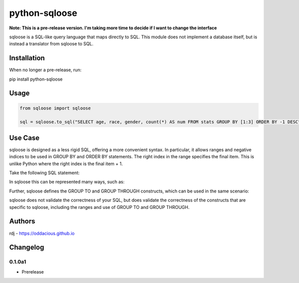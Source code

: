python-sqloose
================

**Note: This is a pre-release version. I'm taking more time to decide if I want to change the
interface**

sqloose is a SQL-like query language that maps directly to SQL. This module does not implement a
database itself, but is instead a translator from sqloose to SQL.

Installation
------------

When no longer a pre-release, run:

pip install python-sqloose

Usage
-----

.. code-block:: python

    from sqloose import sqloose

    sql = sqloose.to_sql("SELECT age, race, gender, count(*) AS num FROM stats GROUP BY [1:3] ORDER BY -1 DESC")

Use Case
--------

sqloose is designed as a less rigid SQL, offering a more convenient syntax. In particular, it
allows ranges and negative indices to be used in GROUP BY and ORDER BY statements. The right index
in the range specifies the final item. This is unlike Python where the right index is the final
item + 1.

Take the following SQL statement:

.. code-block:: sql
    SELECT age, race, gender, count(*) AS num FROM stats GROUP BY 1,2,3 ORDER BY 4 DESC

In sqloose this can be represented many ways, such as:

.. code-block:: sql
    SELECT age, race, gender, count(*) AS num FROM stats GROUP BY [1:3] ORDER BY -1 DESC
    SELECT age, race, gender, count(*) AS num FROM stats GROUP BY [:3] ORDER BY -1 DESC
    SELECT age, race, gender, count(*) AS num FROM stats GROUP BY [:-2] ORDER BY -1 DESC

Further, sqloose defines the GROUP TO and GROUP THROUGH constructs, which can be used in the same
scenario:

.. code-block:: sql
    SELECT age, race, gender, count(*) AS num FROM stats GROUP TO -1 ORDER BY -1 DESC
    SELECT age, race, gender, count(*) AS num FROM stats GROUP TO 4 ORDER BY -1 DESC
    SELECT age, race, gender, count(*) AS num FROM stats GROUP THROUGH 3 ORDER BY -1 DESC

sqloose does not validate the correctness of your SQL, but does validate the correctness of the
constructs that are specific to sqloose, including the ranges and use of GROUP TO and GROUP
THROUGH.

Authors
-------

rdj - https://oddacious.github.io

Changelog
---------

0.1.0a1
*******

* Prerelease
